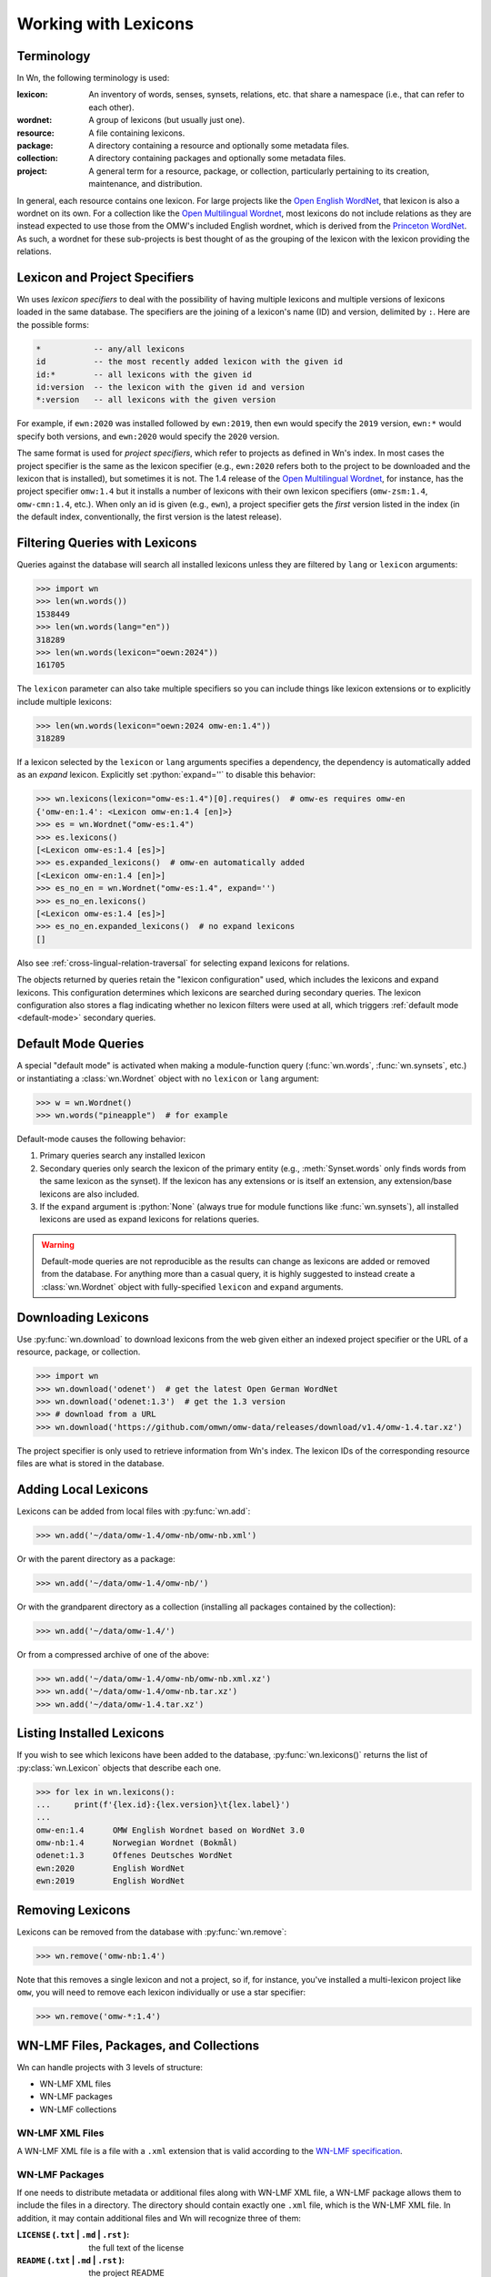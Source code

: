 Working with Lexicons
=====================

Terminology
-----------

In Wn, the following terminology is used:

:lexicon: An inventory of words, senses, synsets, relations, etc. that
          share a namespace (i.e., that can refer to each other).
:wordnet: A group of lexicons (but usually just one).
:resource: A file containing lexicons.
:package: A directory containing a resource and optionally some
          metadata files.
:collection: A directory containing packages and optionally some
             metadata files.
:project: A general term for a resource, package, or collection,
          particularly pertaining to its creation, maintenance, and
          distribution.

In general, each resource contains one lexicon. For large projects
like the `Open English WordNet`_, that lexicon is also a wordnet on
its own. For a collection like the `Open Multilingual Wordnet`_, most
lexicons do not include relations as they are instead expected to use
those from the OMW's included English wordnet, which is derived from
the `Princeton WordNet`_. As such, a wordnet for these sub-projects is
best thought of as the grouping of the lexicon with the lexicon
providing the relations.

.. _Open English WordNet: https://en-word.net
.. _Open Multilingual Wordnet: https://github.com/omwn/
.. _Princeton WordNet: https://wordnet.princeton.edu/

.. _lexicon-specifiers:

Lexicon and Project Specifiers
------------------------------

Wn uses *lexicon specifiers* to deal with the possibility of having
multiple lexicons and multiple versions of lexicons loaded in the same
database. The specifiers are the joining of a lexicon's name (ID) and
version, delimited by ``:``. Here are the possible forms:

.. code-block:: none

    *           -- any/all lexicons
    id          -- the most recently added lexicon with the given id
    id:*        -- all lexicons with the given id
    id:version  -- the lexicon with the given id and version
    *:version   -- all lexicons with the given version

For example, if ``ewn:2020`` was installed followed by ``ewn:2019``,
then ``ewn`` would specify the ``2019`` version, ``ewn:*`` would
specify both versions, and ``ewn:2020`` would specify the ``2020``
version.

The same format is used for *project specifiers*, which refer to
projects as defined in Wn's index. In most cases the project specifier
is the same as the lexicon specifier (e.g., ``ewn:2020`` refers both
to the project to be downloaded and the lexicon that is installed),
but sometimes it is not. The 1.4 release of the `Open Multilingual
Wordnet`_, for instance, has the project specifier ``omw:1.4`` but it
installs a number of lexicons with their own lexicon specifiers
(``omw-zsm:1.4``, ``omw-cmn:1.4``, etc.). When only an id is given
(e.g., ``ewn``), a project specifier gets the *first* version listed
in the index (in the default index, conventionally, the first version
is the latest release).

.. _lexicon-filters:

Filtering Queries with Lexicons
-------------------------------

Queries against the database will search all installed lexicons unless
they are filtered by ``lang`` or ``lexicon`` arguments:

>>> import wn
>>> len(wn.words())
1538449
>>> len(wn.words(lang="en"))
318289
>>> len(wn.words(lexicon="oewn:2024"))
161705

The ``lexicon`` parameter can also take multiple specifiers so you can
include things like lexicon extensions or to explicitly include
multiple lexicons:

>>> len(wn.words(lexicon="oewn:2024 omw-en:1.4"))
318289

If a lexicon selected by the ``lexicon`` or ``lang`` arguments
specifies a dependency, the dependency is automatically added as an
*expand* lexicon. Explicitly set :python:`expand=''` to disable this
behavior:

>>> wn.lexicons(lexicon="omw-es:1.4")[0].requires()  # omw-es requires omw-en
{'omw-en:1.4': <Lexicon omw-en:1.4 [en]>}
>>> es = wn.Wordnet("omw-es:1.4")
>>> es.lexicons()
[<Lexicon omw-es:1.4 [es]>]
>>> es.expanded_lexicons()  # omw-en automatically added
[<Lexicon omw-en:1.4 [en]>]
>>> es_no_en = wn.Wordnet("omw-es:1.4", expand='')
>>> es_no_en.lexicons()
[<Lexicon omw-es:1.4 [es]>]
>>> es_no_en.expanded_lexicons()  # no expand lexicons
[]

Also see :ref:`cross-lingual-relation-traversal` for
selecting expand lexicons for relations.

The objects returned by queries retain the "lexicon configuration"
used, which includes the lexicons and expand lexicons. This
configuration determines which lexicons are searched during secondary
queries. The lexicon configuration also stores a flag indicating
whether no lexicon filters were used at all, which triggers
:ref:`default mode <default-mode>` secondary queries.

.. _default-mode:

Default Mode Queries
--------------------

A special "default mode" is activated when making a module-function
query (:func:`wn.words`, :func:`wn.synsets`, etc.) or instantiating a
:class:`wn.Wordnet` object with no ``lexicon`` or ``lang`` argument:

>>> w = wn.Wordnet()
>>> wn.words("pineapple")  # for example

Default-mode causes the following behavior:

1. Primary queries search any installed lexicon
2. Secondary queries only search the lexicon of the primary entity
   (e.g., :meth:`Synset.words` only finds words from the same lexicon
   as the synset). If the lexicon has any extensions or is itself an
   extension, any extension/base lexicons are also included.
3. If the ``expand`` argument is :python:`None` (always true for
   module functions like :func:`wn.synsets`), all installed lexicons
   are used as expand lexicons for relations queries.

.. warning::

   Default-mode queries are not reproducible as the results can change
   as lexicons are added or removed from the database. For anything
   more than a casual query, it is highly suggested to instead create
   a :class:`wn.Wordnet` object with fully-specified ``lexicon`` and
   ``expand`` arguments.

Downloading Lexicons
--------------------

Use :py:func:`wn.download` to download lexicons from the web given
either an indexed project specifier or the URL of a resource, package,
or collection.

>>> import wn
>>> wn.download('odenet')  # get the latest Open German WordNet
>>> wn.download('odenet:1.3')  # get the 1.3 version
>>> # download from a URL
>>> wn.download('https://github.com/omwn/omw-data/releases/download/v1.4/omw-1.4.tar.xz')

The project specifier is only used to retrieve information from Wn's
index. The lexicon IDs of the corresponding resource files are what is
stored in the database.

Adding Local Lexicons
---------------------

Lexicons can be added from local files with :py:func:`wn.add`:

>>> wn.add('~/data/omw-1.4/omw-nb/omw-nb.xml')

Or with the parent directory as a package:

>>> wn.add('~/data/omw-1.4/omw-nb/')

Or with the grandparent directory as a collection (installing all
packages contained by the collection):

>>> wn.add('~/data/omw-1.4/')

Or from a compressed archive of one of the above:

>>> wn.add('~/data/omw-1.4/omw-nb/omw-nb.xml.xz')
>>> wn.add('~/data/omw-1.4/omw-nb.tar.xz')
>>> wn.add('~/data/omw-1.4.tar.xz')

Listing Installed Lexicons
--------------------------

If you wish to see which lexicons have been added to the database,
:py:func:`wn.lexicons()` returns the list of :py:class:`wn.Lexicon`
objects that describe each one.

>>> for lex in wn.lexicons():
...     print(f'{lex.id}:{lex.version}\t{lex.label}')
...
omw-en:1.4	OMW English Wordnet based on WordNet 3.0
omw-nb:1.4	Norwegian Wordnet (Bokmål)
odenet:1.3	Offenes Deutsches WordNet
ewn:2020	English WordNet
ewn:2019	English WordNet

Removing Lexicons
-----------------

Lexicons can be removed from the database with :py:func:`wn.remove`:

>>> wn.remove('omw-nb:1.4')

Note that this removes a single lexicon and not a project, so if, for
instance, you've installed a multi-lexicon project like ``omw``, you
will need to remove each lexicon individually or use a star specifier:

>>> wn.remove('omw-*:1.4')

WN-LMF Files, Packages, and Collections
---------------------------------------

Wn can handle projects with 3 levels of structure:

* WN-LMF XML files
* WN-LMF packages
* WN-LMF collections

WN-LMF XML Files
''''''''''''''''

A WN-LMF XML file is a file with a ``.xml`` extension that is valid
according to the `WN-LMF specification
<https://github.com/globalwordnet/schemas/>`_.

WN-LMF Packages
'''''''''''''''

If one needs to distribute metadata or additional files along with
WN-LMF XML file, a WN-LMF package allows them to include the files in
a directory. The directory should contain exactly one ``.xml`` file,
which is the WN-LMF XML file. In addition, it may contain additional
files and Wn will recognize three of them:

:``LICENSE`` (``.txt`` | ``.md`` | ``.rst`` ): the full text of the license
:``README`` (``.txt`` | ``.md`` | ``.rst`` ): the project README
:``citation.bib``: a BibTeX file containing academic citations for the project


.. code-block::

   omw-sq/
   ├── omw-sq.xml
   ├── LICENSE.txt
   └── README.md

WN-LMF Collections
''''''''''''''''''

In some cases a project may manage multiple resources and distribute
them as a collection. A collection is a directory containing
subdirectories which are WN-LMF packages. The collection may contain
its own README, LICENSE, and citation files which describe the project
as a whole.

.. code-block::

   omw-1.4/
   ├── omw-sq
   │   ├── oms-sq.xml
   │   ├── LICENSE.txt
   │   └── README.md
   ├── omw-lt
   │   ├── citation.bib
   │   ├── LICENSE
   │   └── omw-lt.xml
   ├── ...
   ├── citation.bib
   ├── LICENSE
   └── README.md
